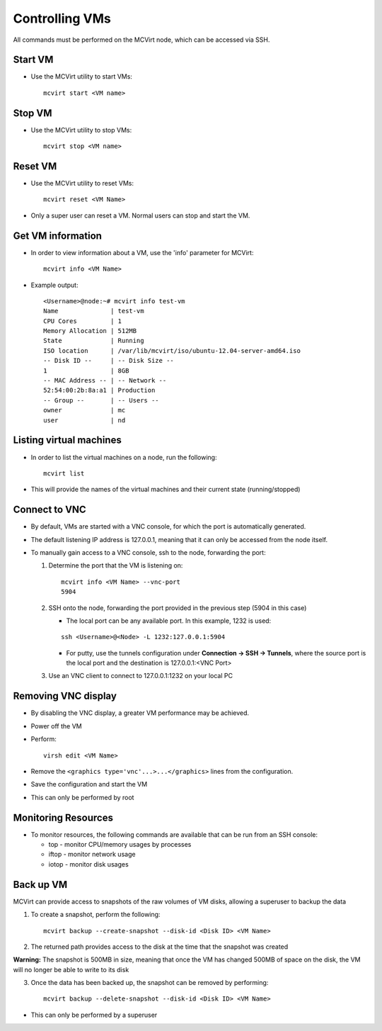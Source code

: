 ===============
Controlling VMs
===============


All commands must be performed on the MCVirt node, which can be accessed via SSH.



Start VM
--------


* Use the MCVirt utility to start VMs:

  ::

    mcvirt start <VM name>





Stop VM
-------


* Use the MCVirt utility to stop VMs:

  ::

    mcvirt stop <VM name>





Reset VM
--------


* Use the MCVirt utility to reset VMs:

  ::

    mcvirt reset <VM Name>


* Only a super user can reset a VM. Normal users can stop and start the VM.



Get VM information
------------------


* In order to view information about a VM, use the 'info' parameter for MCVirt:

  ::

    mcvirt info <VM Name>


* Example output:

  ::

    <Username>@node:~# mcvirt info test-vm
    Name              | test-vm
    CPU Cores         | 1
    Memory Allocation | 512MB
    State             | Running
    ISO location      | /var/lib/mcvirt/iso/ubuntu-12.04-server-amd64.iso
    -- Disk ID --     | -- Disk Size --
    1                 | 8GB
    -- MAC Address -- | -- Network --
    52:54:00:2b:8a:a1 | Production
    -- Group --       | -- Users --
    owner             | mc
    user              | nd





Listing virtual machines
------------------------


* In order to list the virtual machines on a node, run the following:

  ::

    mcvirt list


* This will provide the names of the virtual machines and their current state (running/stopped)



Connect to VNC
--------------


* By default, VMs are started with a VNC console, for which the port is automatically generated.
* The default listening IP address is 127.0.0.1, meaning that it can only be accessed from the node itself.

* To manually gain access to a VNC console, ssh to the node, forwarding the port:

  1. Determine the port that the VM is listening on:

     ::

      mcvirt info <VM Name> --vnc-port
      5904


  2. SSH onto the node, forwarding the port provided in the previous step (5904 in this case)

     * The local port can be any available port. In this example, 1232 is used:

     ::

      ssh <Username>@<Node> -L 1232:127.0.0.1:5904



     * For putty, use the tunnels configuration under **Connection -> SSH -> Tunnels**, where the source port is the local port and the destination is 127.0.0.1:<VNC Port>
  3. Use an VNC client to connect to 127.0.0.1:1232 on your local PC



Removing VNC display
--------------------


* By disabling the VNC display, a greater VM performance may be achieved.
* Power off the VM
* Perform:

  ::

    virsh edit <VM Name>


* Remove the ``<graphics type='vnc'...>...</graphics>`` lines from the configuration.
* Save the configuration and start the VM
* This can only be performed by root



Monitoring Resources
--------------------


* To monitor resources, the following commands are available that can be run from an SSH console:

  * top - monitor CPU/memory usages by processes

  * iftop - monitor network usage

  * iotop - monitor disk usages


Back up VM
----------

MCVirt can provide access to snapshots of the raw volumes of VM disks, allowing a superuser to backup the data

1. To create a snapshot, perform the following:

  ::

    mcvirt backup --create-snapshot --disk-id <Disk ID> <VM Name>

2. The returned path provides access to the disk at the time that the snapshot was created

**Warning:** The snapshot is 500MB in size, meaning that once the VM has changed 500MB of space on the disk, the VM will no longer be able to write to its disk

3. Once the data has been backed up, the snapshot can be removed by performing:

  ::

    mcvirt backup --delete-snapshot --disk-id <Disk ID> <VM Name>


* This can only be performed by a superuser